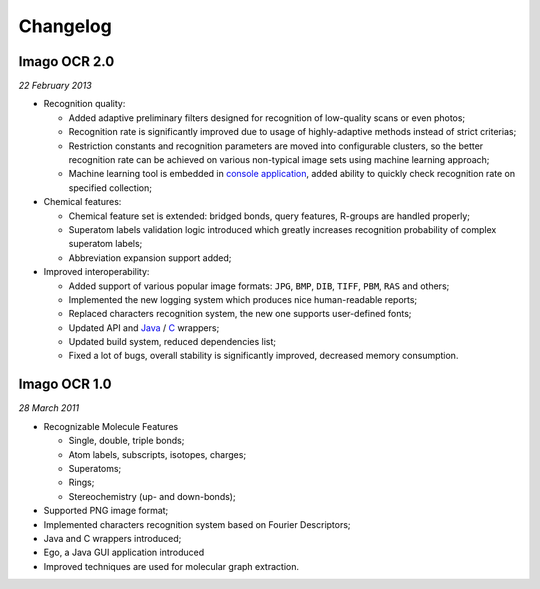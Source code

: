 Changelog
=========

Imago OCR 2.0
-------------

*22 February 2013*

-  Recognition quality:

   -  Added adaptive preliminary filters designed for recognition of
      low-quality scans or even photos;
   -  Recognition rate is significantly improved due to usage of
      highly-adaptive methods instead of strict criterias;
   -  Restriction constants and recognition parameters are moved into
      configurable clusters, so the better recognition rate can be
      achieved on various non-typical image sets using machine learning
      approach;
   -  Machine learning tool is embedded in `console
      application <imago_console.html>`__, added ability to quickly
      check recognition rate on specified collection;

-  Chemical features:

   -  Chemical feature set is extended: bridged bonds, query features,
      R-groups are handled properly;
   -  Superatom labels validation logic introduced which greatly
      increases recognition probability of complex superatom labels;
   -  Abbreviation expansion support added;

-  Improved interoperability:

   -  Added support of various popular image formats: ``JPG``, ``BMP``,
      ``DIB``, ``TIFF``, ``PBM``, ``RAS`` and others;
   -  Implemented the new logging system which produces nice
      human-readable reports;
   -  Replaced characters recognition system, the new one supports
      user-defined fonts;
   -  Updated API and `Java <java.html>`__ / `C <c.html>`__ wrappers;
   -  Updated build system, reduced dependencies list;
   -  Fixed a lot of bugs, overall stability is significantly improved,
      decreased memory consumption.

Imago OCR 1.0
-------------

*28 March 2011*

-  Recognizable Molecule Features

   -  Single, double, triple bonds;
   -  Atom labels, subscripts, isotopes, charges;
   -  Superatoms;
   -  Rings;
   -  Stereochemistry (up- and down-bonds);

-  Supported PNG image format;
-  Implemented characters recognition system based on Fourier
   Descriptors;
-  Java and C wrappers introduced;
-  Ego, a Java GUI application introduced
-  Improved techniques are used for molecular graph extraction.

